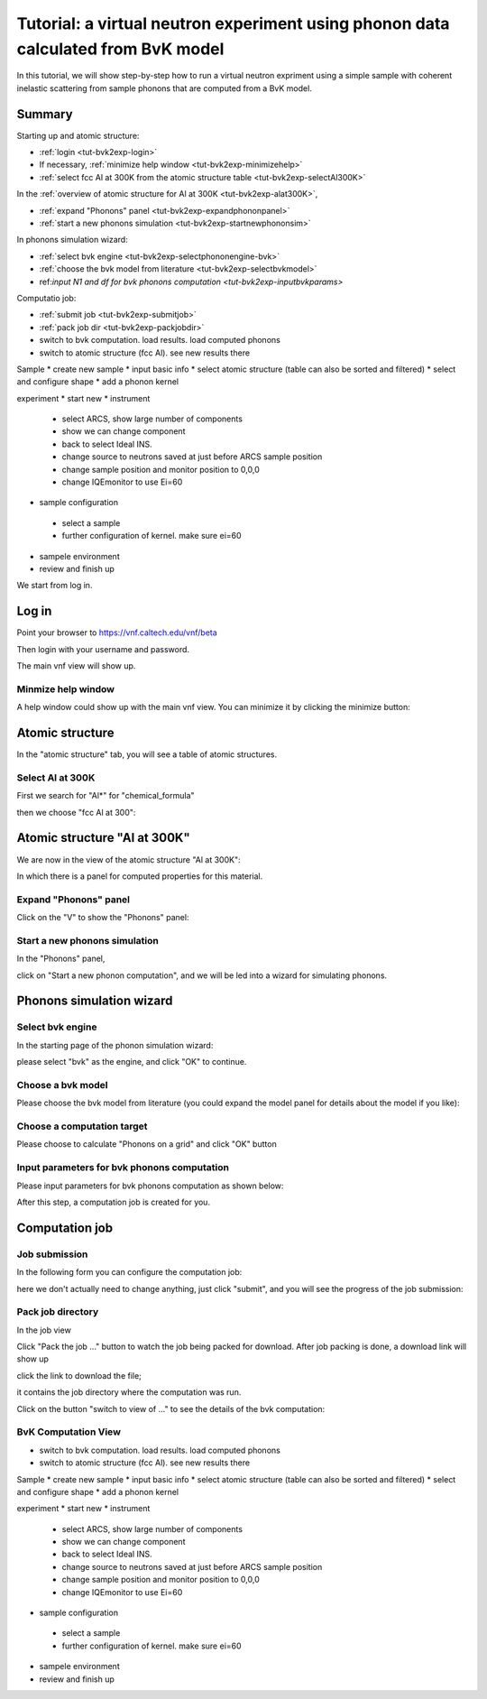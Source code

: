 .. _tutorial-bvk-to-experiment:

Tutorial: a virtual neutron experiment using phonon data calculated from BvK model
==================================================================================

In this tutorial, we will show step-by-step how to run a virtual neutron expriment
using a simple sample with coherent inelastic scattering from sample phonons
that are computed from a BvK model.

Summary
-------

Starting up and atomic structure:

* :ref:`login <tut-bvk2exp-login>`
* If necessary, :ref:`minimize help window <tut-bvk2exp-minimizehelp>`
* :ref:`select fcc Al at 300K from the atomic structure table <tut-bvk2exp-selectAl300K>`
..   (then click on various "about" menu to get more info)
.. * go through all "tabs" to get a feeling of what they are
.. * back to atomic structure table. play with "my structures" and "all
   structures"

In the :ref:`overview of atomic structure for Al at 300K
<tut-bvk2exp-alat300K>`, 

* :ref:`expand "Phonons" panel <tut-bvk2exp-expandphononpanel>`
* :ref:`start a new phonons simulation <tut-bvk2exp-startnewphononsim>`


In phonons simulation wizard:

* :ref:`select bvk engine <tut-bvk2exp-selectphononengine-bvk>`
* :ref:`choose the bvk model from literature <tut-bvk2exp-selectbvkmodel>`
* ref:`input N1 and df for bvk phonons computation
  <tut-bvk2exp-inputbvkparams>`

Computatio job:

* :ref:`submit job <tut-bvk2exp-submitjob>`
* :ref:`pack job dir <tut-bvk2exp-packjobdir>`
* switch to bvk computation. load results. load computed phonons
* switch to atomic structure (fcc Al). see new results there


Sample
* create new sample
* input basic info
* select atomic structure (table can also be sorted and filtered)
* select and configure shape
* add a phonon kernel


experiment
* start new
* instrument
 * select ARCS, show large number of components
 * show we can change component
 * back to select Ideal INS.
 * change source to neutrons saved at just before ARCS sample position
 * change sample position and monitor position to 0,0,0
 * change IQEmonitor to use Ei=60
* sample configuration
 * select a sample
 * further configuration of kernel. make sure ei=60
* sampele environment
* review and finish up



We start from log in.

.. _tut-bvk2exp-login:

Log in
------

Point your browser to https://vnf.caltech.edu/vnf/beta

Then login with your username and password.

.. image:: shots/login.png
   :width: 400px


The main vnf view will show up.

.. _tut-bvk2exp-minimizehelp:

Minmize help window
^^^^^^^^^^^^^^^^^^^

A help window could show up with the main vnf view. You can minimize
it by clicking the minimize button:

.. image:: shots/minimize.png
   :width: 100px


Atomic structure
----------------

In the "atomic structure" tab, you will see a table of atomic structures.

.. image:: shots/atomicstructure/table-top.png
   :width: 720px


.. _tut-bvk2exp-selectAl300K:

Select Al at 300K
^^^^^^^^^^^^^^^^^^^^^^^^^^^^^^^^^^^^^^^ 
First we search for "Al*" for "chemical_formula"

.. image:: shots/atomicstructure/search-Al.png
   :width: 720px


then we choose "fcc Al at 300":

.. image:: shots/atomicstructure/select-Al300K.png
   :width: 720px


.. _tut-bvk2exp-alat300K:

Atomic structure "Al at 300K"
-----------------------------

We are now in the view of the atomic structure "Al at 300K":

.. image:: shots/atomicstructure/overview-allcollapsed.png
   :width: 720px

In which there is a panel for computed properties for this material.


.. _tut-bvk2exp-expandphononpanel:

Expand "Phonons" panel
^^^^^^^^^^^^^^^^^^^^^^
Click on the "V" to show the "Phonons" panel:

.. image:: shots/atomicstructure/Al300K-expand-phonons-panel.png
   :width: 720px


.. _tut-bvk2exp-startnewphononsim:

Start a new phonons simulation
^^^^^^^^^^^^^^^^^^^^^^^^^^^^^^
In the "Phonons" panel,

.. image:: shots/atomicstructure/Al-phonons-highlight-new-phonon-computation-link.png
   :width: 600px

click on "Start a new phonon computation", and we will be led into a
wizard for simulating phonons.


.. _tut-bvk2exp-phononsimwizard:

Phonons simulation wizard
-------------------------

.. _tut-bvk2exp-selectphononengine-bvk:

Select bvk engine
^^^^^^^^^^^^^^^^^

In the starting page of the phonon simulation wizard:

.. image:: shots/bvk/phonon-wizard-start.png
   :width: 480px

please select "bvk" as the engine, and click "OK" to continue.

.. _tut-bvk2exp-selectbvkmodel:

Choose a bvk model
^^^^^^^^^^^^^^^^^^

Please choose the bvk model from literature (you could expand the
model panel for details about the model if you like):

.. image:: shots/bvk/selectmodel.png
   :width: 700px


.. _tut-bvk2exp-selectcomputationtarget:

Choose a computation target
^^^^^^^^^^^^^^^^^^^^^^^^^^^^^
Please choose to calculate "Phonons on a grid" and click "OK" button

.. image:: shots/bvk/select-computation-target.png
   :width: 460px


.. _tut-bvk2exp-inputbvkparams:

Input parameters for bvk phonons computation
^^^^^^^^^^^^^^^^^^^^^^^^^^^^^^^^^^^^^^^^^^^

Please input parameters for bvk phonons computation as shown below:

.. image:: shots/bvk/phonons-computation-params.png
   :width: 460px

After this step, a computation job is created for you.

Computation job
---------------


.. _tut-bvk2exp-submitjob:

Job submission
^^^^^^^^^^^^^^
In the following form you can configure the computation job:

.. image:: shots/bvk/submit-job.png

here we don't actually need to change anything, just click "submit",
and you will see the progress of the job submission:

.. image:: shots/bvk/submitting-job.png


.. _tut-bvk2exp-packjobdir:

Pack job directory
^^^^^^^^^^^^^^^^^^
In the job view

.. image:: shots/bvk/job-finished.png
   :width: 460px

Click "Pack the job ..." button to watch the job being packed for
download.
After job packing is done, a download link will show up

.. image:: shots/bvk/download-link.png

click the link to download the file;

.. _tut-bvk2exp-bvkcomputation-view

it contains the job directory
where the computation was run.

Click on the button "switch to view of ..." to see the details of the
bvk computation:

.. image:: shots/bvk/job-results-toswitchtobvkcomputationview.png

BvK Computation View
^^^^^^^^^^^^^^^^^^^^

* switch to bvk computation. load results. load computed phonons
* switch to atomic structure (fcc Al). see new results there


Sample
* create new sample
* input basic info
* select atomic structure (table can also be sorted and filtered)
* select and configure shape
* add a phonon kernel


experiment
* start new
* instrument
 * select ARCS, show large number of components
 * show we can change component
 * back to select Ideal INS.
 * change source to neutrons saved at just before ARCS sample position
 * change sample position and monitor position to 0,0,0
 * change IQEmonitor to use Ei=60
* sample configuration
 * select a sample
 * further configuration of kernel. make sure ei=60
* sampele environment
* review and finish up
